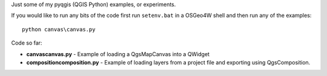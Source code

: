 Just some of my pyqgis (QGIS Python) examples, or experiments.

If you would like to run any bits of the code first run ``setenv.bat`` in a OSGeo4W shell and then run any of the examples:
::
	python canvas\canvas.py

Code so far:

* **canvas\canvas.py** - Example of loading a QgsMapCanvas into a QWidget
* **composition\composition.py** - Example of loading layers from a project file and exporting using QgsComposition. 
